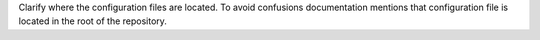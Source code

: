 Clarify where the configuration files are located. To avoid confusions documentation mentions
that configuration file is located in the root of the repository.
